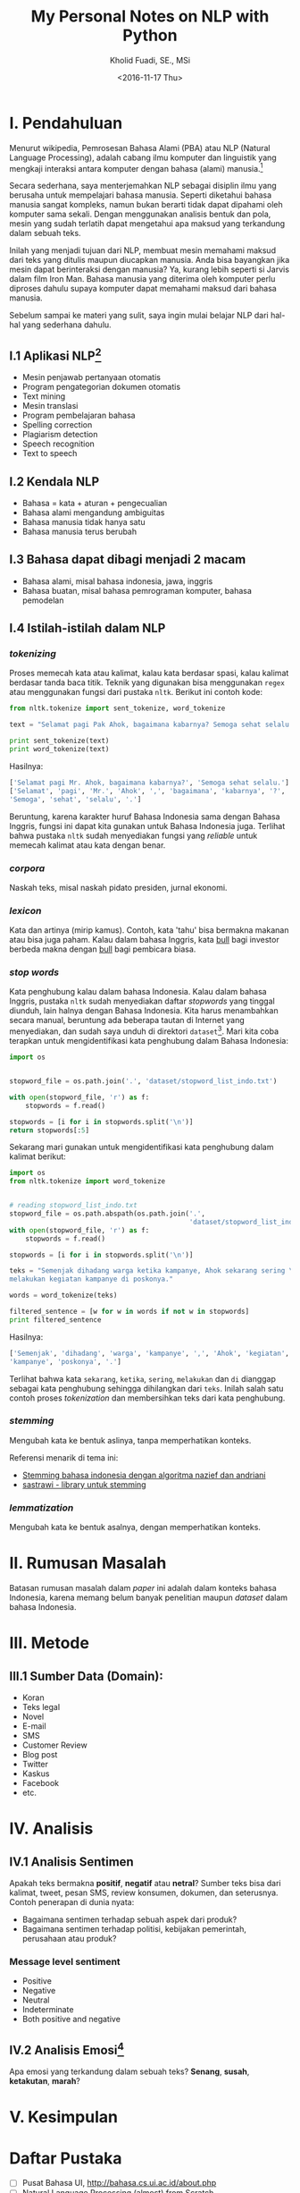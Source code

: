 #+TITLE: My Personal Notes on NLP with Python
#+AUTHOR: Kholid Fuadi, SE., MSi
#+DATE: <2016-11-17 Thu>
#+STARTUP: indent

* I. Pendahuluan
Menurut wikipedia, Pemrosesan Bahasa Alami (PBA) atau NLP (Natural
Language Processing), adalah cabang ilmu komputer dan linguistik yang
mengkaji interaksi antara komputer dengan bahasa (alami)
manusia.[fn:1]

Secara sederhana, saya menterjemahkan NLP sebagai disiplin ilmu yang
berusaha untuk mempelajari bahasa manusia. Seperti diketahui bahasa
manusia sangat kompleks, namun bukan berarti tidak dapat dipahami oleh
komputer sama sekali. Dengan menggunakan analisis bentuk dan pola,
mesin yang sudah terlatih dapat mengetahui apa maksud yang terkandung
dalam sebuah teks.

Inilah yang menjadi tujuan dari NLP, membuat mesin memahami maksud
dari teks yang ditulis maupun diucapkan manusia. Anda bisa bayangkan
jika mesin dapat berinteraksi dengan manusia? Ya, kurang lebih seperti
si Jarvis dalam film Iron Man. Bahasa manusia yang diterima oleh
komputer perlu diproses dahulu supaya komputer dapat memahami maksud
dari bahasa manusia.

Sebelum sampai ke materi yang sulit, saya ingin mulai belajar NLP dari
hal-hal yang sederhana dahulu.

** I.1 Aplikasi NLP[fn:2]
- Mesin penjawab pertanyaan otomatis
- Program pengategorian dokumen otomatis
- Text mining
- Mesin translasi
- Program pembelajaran bahasa
- Spelling correction
- Plagiarism detection
- Speech recognition
- Text to speech

** I.2 Kendala NLP
- Bahasa = kata + aturan + pengecualian
- Bahasa alami mengandung ambiguitas
- Bahasa manusia tidak hanya satu
- Bahasa manusia terus berubah

** I.3 Bahasa dapat dibagi menjadi 2 macam
- Bahasa alami, misal bahasa indonesia, jawa, inggris
- Bahasa buatan, misal bahasa pemrograman komputer, bahasa pemodelan

** I.4 Istilah-istilah dalam NLP
*** /tokenizing/
Proses memecah kata atau kalimat, kalau kata berdasar spasi, kalau
kalimat berdasar tanda baca titik. Teknik yang digunakan bisa
menggunakan ~regex~ atau menggunakan fungsi dari pustaka
~nltk~. Berikut ini contoh kode:

#+BEGIN_SRC python
  from nltk.tokenize import sent_tokenize, word_tokenize

  text = "Selamat pagi Pak Ahok, bagaimana kabarnya? Semoga sehat selalu."

  print sent_tokenize(text)
  print word_tokenize(text)
#+END_SRC

Hasilnya:

#+BEGIN_SRC python
  ['Selamat pagi Mr. Ahok, bagaimana kabarnya?', 'Semoga sehat selalu.']
  ['Selamat', 'pagi', 'Mr.', 'Ahok', ',', 'bagaimana', 'kabarnya', '?',
  'Semoga', 'sehat', 'selalu', '.']
#+END_SRC

Beruntung, karena karakter huruf Bahasa Indonesia sama dengan Bahasa
Inggris, fungsi ini dapat kita gunakan untuk Bahasa Indonesia
juga. Terlihat bahwa pustaka ~nltk~ sudah menyediakan fungsi yang
/reliable/ untuk memecah kalimat atau kata dengan benar.

*** /corpora/
Naskah teks, misal naskah pidato presiden, jurnal ekonomi.
*** /lexicon/
Kata dan artinya (mirip kamus). Contoh, kata 'tahu' bisa bermakna
makanan atau bisa juga paham. Kalau dalam bahasa Inggris, kata _bull_
bagi investor berbeda makna dengan _bull_ bagi pembicara biasa.
*** /stop words/
Kata penghubung kalau dalam bahasa Indonesia. Kalau dalam bahasa
Inggris, pustaka ~nltk~ sudah menyediakan daftar /stopwords/ yang
tinggal diunduh, lain halnya dengan Bahasa Indonesia. Kita harus
menambahkan secara manual, beruntung ada beberapa tautan di Internet
yang menyediakan, dan sudah saya unduh di direktori
~dataset~[fn:4]. Mari kita coba terapkan untuk mengidentifikasi kata
penghubung dalam Bahasa Indonesia:

#+BEGIN_SRC python
import os


stopword_file = os.path.join('.', 'dataset/stopword_list_indo.txt')

with open(stopword_file, 'r') as f:
    stopwords = f.read()

stopwords = [i for i in stopwords.split('\n')]
return stopwords[:5]
#+END_SRC

#+RESULTS:
| ada | adalah | adanya | adapun | agak | 

Sekarang mari gunakan untuk mengidentifikasi kata penghubung dalam
kalimat berikut:

#+BEGIN_SRC python
import os
from nltk.tokenize import word_tokenize


# reading stopword_list_indo.txt
stopword_file = os.path.abspath(os.path.join('.',
                                             'dataset/stopword_list_indo.txt'))
with open(stopword_file, 'r') as f:
    stopwords = f.read()

stopwords = [i for i in stopwords.split('\n')]

teks = "Semenjak dihadang warga ketika kampanye, Ahok sekarang sering \
melakukan kegiatan kampanye di poskonya."

words = word_tokenize(teks)

filtered_sentence = [w for w in words if not w in stopwords]
print filtered_sentence
#+END_SRC

Hasilnya:

#+BEGIN_SRC python
['Semenjak', 'dihadang', 'warga', 'kampanye', ',', 'Ahok', 'kegiatan',
'kampanye', 'poskonya', '.']
#+END_SRC

Terlihat bahwa kata ~sekarang~, ~ketika~, ~sering~, ~melakukan~ dan
~di~ dianggap sebagai kata penghubung sehingga dihilangkan dari
~teks~. Inilah salah satu contoh proses /tokenization/ dan
membersihkan teks dari kata penghubung.

*** /stemming/
Mengubah kata ke bentuk aslinya, tanpa memperhatikan konteks.

Referensi menarik di tema ini:
- [[https://liyantanto.wordpress.com/2011/06/28/stemming-bahasa-indonesia-dengan-algoritma-nazief-dan-andriani/][Stemming bahasa indonesia dengan algoritma nazief dan andriani]]
- [[http://sastrawi.github.io/][sastrawi - library untuk stemming]]
*** /lemmatization/
Mengubah kata ke bentuk asalnya, dengan memperhatikan konteks.
* II. Rumusan Masalah
Batasan rumusan masalah dalam /paper/ ini adalah dalam konteks bahasa
Indonesia, karena memang belum banyak penelitian maupun /dataset/
dalam bahasa Indonesia.

* III. Metode
** III.1 Sumber Data (Domain):
- Koran
- Teks legal
- Novel
- E-mail
- SMS
- Customer Review
- Blog post
- Twitter
- Kaskus
- Facebook
- etc.
* IV. Analisis
** IV.1 Analisis Sentimen
Apakah teks bermakna *positif*, *negatif* atau *netral*? Sumber teks
bisa dari kalimat, tweet, pesan SMS, review konsumen, dokumen, dan
seterusnya.
Contoh penerapan di dunia nyata:
- Bagaimana sentimen terhadap sebuah aspek dari produk?
- Bagaimana sentimen terhadap politisi, kebijakan pemerintah,
  perusahaan atau produk?
*** Message level sentiment
- Positive
- Negative
- Neutral
- Indeterminate
- Both positive and negative
** IV.2 Analisis Emosi[fn:3]
Apa emosi yang terkandung dalam sebuah teks? *Senang*, *susah*,
*ketakutan*, *marah*?
* V. Kesimpulan
* Daftar Pustaka
- [ ] Pusat Bahasa UI, http://bahasa.cs.ui.ac.id/about.php
- [ ] Natural Language Processing (almost) from Scratch,
  https://arxiv.org/pdf/1103.0398v1.pdf
- [ ] Kumpulan video PBA di youtube,
  https://www.youtube.com/results?search_query=pemrosesan+bahasa+alami
- [ ] Sentiment Analysis of Social Media Texts Part 1,
  https://www.youtube.com/watch?v=zv16Xyph7Ss
* Footnotes

[fn:4] [[http://hikaruyuuki.lecture.ub.ac.id/kamus-kata-dasar-dan-stopword-list-bahasa-indonesia/][Kamus kata dasar dan stopword list bahasa indonesia]]

[fn:1] [[https://id.wikipedia.org/wiki/Pemrosesan_bahasa_alami][Pemrosesan Bahasa Alami {wikipedia}]]

[fn:2] https://youtu.be/nSzrOl_vnn4?t=61

[fn:3] https://youtu.be/zv16Xyph7Ss?t=176
